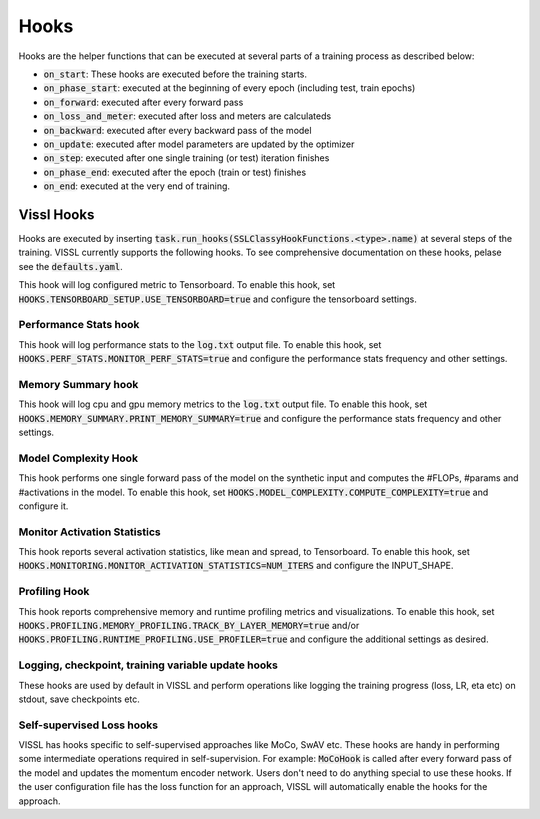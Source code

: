 Hooks
===============================

Hooks are the helper functions that can be executed at several parts of a training process as described below:

- :code:`on_start`: These hooks are executed before the training starts.

- :code:`on_phase_start`: executed at the beginning of every epoch (including test, train epochs)

- :code:`on_forward`: executed after every forward pass

- :code:`on_loss_and_meter`: executed after loss and meters are calculateds

- :code:`on_backward`: executed after every backward pass of the model

- :code:`on_update`: executed after model parameters are updated by the optimizer

- :code:`on_step`: executed after one single training (or test) iteration finishes

- :code:`on_phase_end`: executed after the epoch (train or test) finishes

- :code:`on_end`: executed at the very end of training.


Vissl Hooks
-------------------------------------

Hooks are executed by inserting :code:`task.run_hooks(SSLClassyHookFunctions.<type>.name)` at several steps of the training. VISSL currently supports the following hooks. To see comprehensive documentation on these hooks, pelase see the :code:`defaults.yaml`.


This hook will log configured metric to Tensorboard. To enable this hook, set :code:`HOOKS.TENSORBOARD_SETUP.USE_TENSORBOARD=true` and configure the tensorboard settings.


Performance Stats hook
~~~~~~~~~~~~~~~~~~~~~~~~~~~~~~~~~~~~~~~~~~~~~~~~~~~~~~~~~~~~~~~~~

This hook will log performance stats to the :code:`log.txt` output file. To enable this hook, set :code:`HOOKS.PERF_STATS.MONITOR_PERF_STATS=true` and configure the performance stats frequency and other settings.


Memory Summary hook
~~~~~~~~~~~~~~~~~~~~~~~~~~~~~~~~~~~~~~~~~~~~~~~~~~~~~~~~~~~~~~~~~

This hook will log cpu and gpu memory metrics to the :code:`log.txt` output file. To enable this hook, set :code:`HOOKS.MEMORY_SUMMARY.PRINT_MEMORY_SUMMARY=true` and configure the performance stats frequency and other settings.


Model Complexity Hook
~~~~~~~~~~~~~~~~~~~~~~~~~~~~~~~~~~~~~~~~~~~~~~~~~~~~~~~~~~~~~~~~~
This hook performs one single forward pass of the model on the synthetic input and computes the #FLOPs, #params and #activations in the model. To enable this hook, set :code:`HOOKS.MODEL_COMPLEXITY.COMPUTE_COMPLEXITY=true` and configure it.


Monitor Activation Statistics
~~~~~~~~~~~~~~~~~~~~~~~~~~~~~~~~~~~~~~~~~~~~~~~~~~~~~~~~~~~~~~~~~
This hook reports several activation statistics, like mean and spread, to Tensorboard. To enable this hook, set :code:`HOOKS.MONITORING.MONITOR_ACTIVATION_STATISTICS=NUM_ITERS` and configure the INPUT_SHAPE.


Profiling Hook
~~~~~~~~~~~~~~~~~~~~~~~~~~~~~~~~~~~~~~~~~~~~~~~~~~~~~~~~~~~~~~~~~
This hook reports comprehensive memory and runtime profiling metrics and visualizations. To enable this hook, set :code:`HOOKS.PROFILING.MEMORY_PROFILING.TRACK_BY_LAYER_MEMORY=true` and/or :code:`HOOKS.PROFILING.RUNTIME_PROFILING.USE_PROFILER=true` and configure the additional settings as desired.


Logging, checkpoint, training variable update hooks
~~~~~~~~~~~~~~~~~~~~~~~~~~~~~~~~~~~~~~~~~~~~~~~~~~~~~~~~~~~~~~~~~

These hooks are used by default in VISSL and perform operations like logging the training progress (loss, LR, eta etc) on stdout, save checkpoints etc.


Self-supervised Loss hooks
~~~~~~~~~~~~~~~~~~~~~~~~~~~~~~~~~~~~~~~~~~~~~~~~~~~~~~~~~~~~~~~~~

VISSL has hooks specific to self-supervised approaches like MoCo, SwAV etc. These hooks are handy in performing some intermediate operations required in self-supervision. For example: :code:`MoCoHook` is called after every forward pass of the model and updates the momentum encoder network. Users don't need to do anything special to use these hooks. If the user configuration file has the loss function for an approach, VISSL will automatically enable the hooks for the approach.
